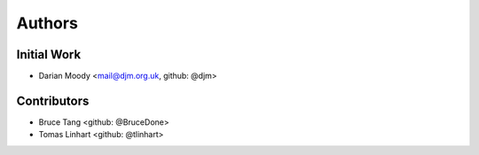 =======
Authors
=======

Initial Work
------------

* Darian Moody <mail@djm.org.uk, github: @djm>

Contributors
------------

* Bruce Tang <github: @BruceDone>
* Tomas Linhart <github: @tlinhart>
